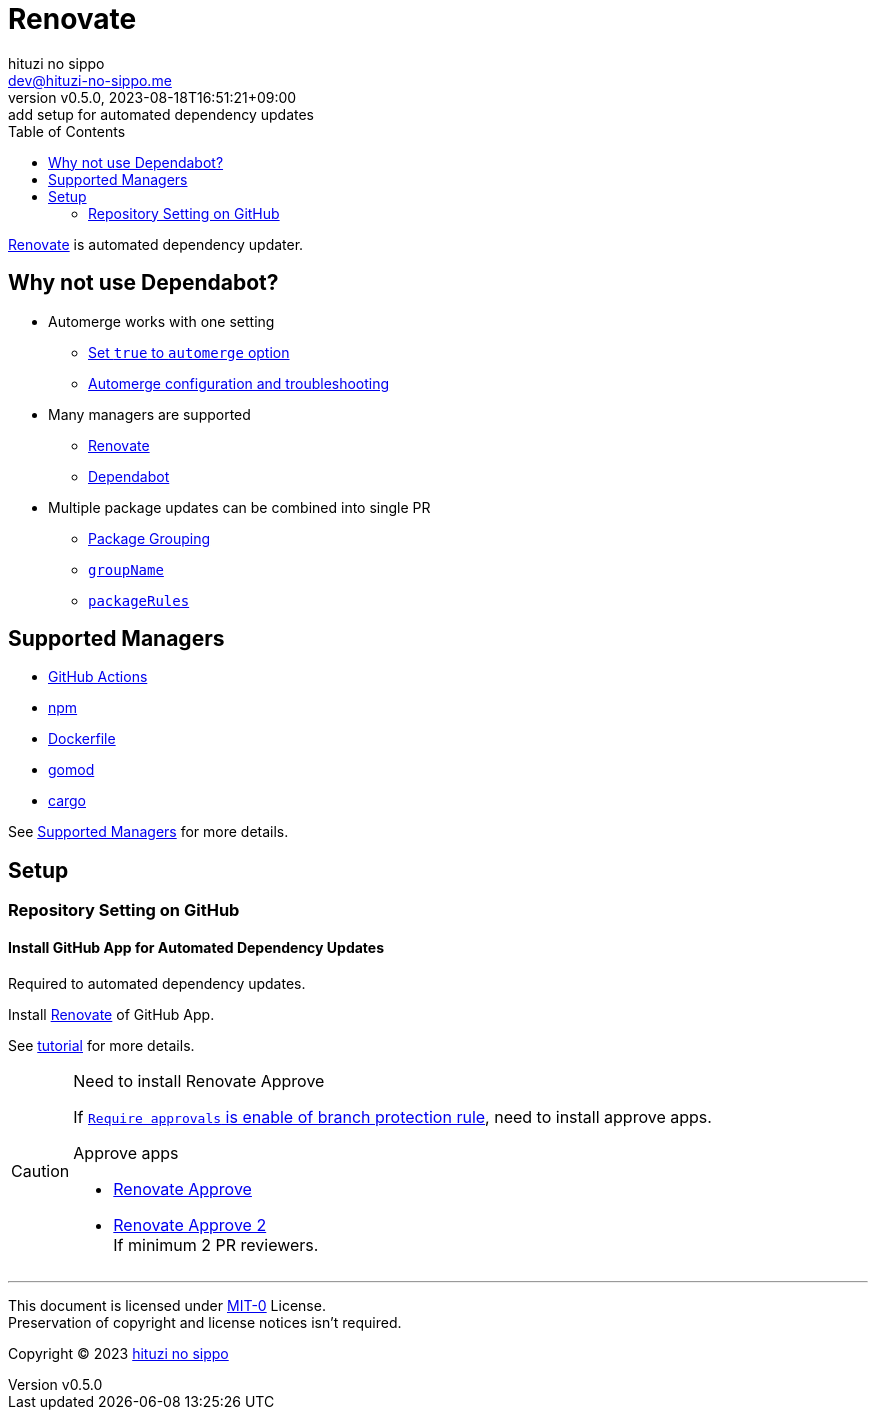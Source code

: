 = Renovate
:author: hituzi no sippo
:email: dev@hituzi-no-sippo.me
:revnumber: v0.5.0
:revdate: 2023-08-18T16:51:21+09:00
:revremark: add setup for automated dependency updates
:toc:
:copyright: Copyright (C) 2023 {author}

:renovate_doc_url: https://docs.renovatebot.com
:github_docs_url: https://docs.github.com/en
:github_url: https://github.com

link:{renovate_doc_url}[
Renovate^] is automated dependency updater.

:config_options_url: {renovate_doc_url}/configuration-options
:module_manager_url: {renovate_doc_url}/modules/manager
:supported_managers_url: {module_manager_url}/#supported-managers
== Why not use Dependabot?

* Automerge works with one setting
** link:{config_options_url}/#automerge[
   Set `true` to `automerge` option^]
** link:{renovate_doc_url}/key-concepts/automerge/[
   Automerge configuration and troubleshooting^]
* Many managers are supported
** link:{supported_managers_url}[Renovate^]
** link:{github_docs_url}/code-security/dependabot/dependabot-version-updates/about-dependabot-version-updates#supported-repositories-and-ecosystems[
   Dependabot^]
* Multiple package updates can be combined into single PR
** link:{renovate_doc_url}/noise-reduction/#package-grouping[
   Package Grouping^]
** link:{config_options_url}/#groupname[
   `groupName`^]
** link:{config_options_url}/#packagerules[
   `packageRules`^]

== Supported Managers

* link:{module_manager_url}/github-actions/[
  GitHub Actions^]
* link:{module_manager_url}/npm/[
  npm^]
* link:{module_manager_url}/dockerfile/[
  Dockerfile^]
* link:{module_manager_url}/gomod/[
  gomod^]
* link:{module_manager_url}/cargo/[
  cargo^]

See link:{supported_managers_url}[Supported Managers^] for more details.

== Setup

=== Repository Setting on GitHub

// tag::repository_setting_on_github[]

==== Install GitHub App for Automated Dependency Updates

Required to automated dependency updates.

Install link:{github_url}/marketplace/renovate[Renovate^] of GitHub App.

See link:{github_url}/renovatebot/tutorial[tutorial^] for more details.

[CAUTION]
.Need to install Renovate Approve
====
If link:{github_docs_url}/repositories/configuring-branches-and-merges-in-your-repository/managing-protected-branches/managing-a-branch-protection-rule#creating-a-branch-protection-rule[
`Require approvals` is enable of branch protection rule^],
need to install approve apps.

:renovate_approve_url: {github_url}/apps/renovate-approve
.Approve apps
* link:{renovate_approve_url}[Renovate Approve^]
* link:{renovate_approve_url}-2[Renovate Approve 2^] +
  If minimum 2 PR reviewers.
====

// end::repository_setting_on_github[]

'''

This document is licensed under link:https://choosealicense.com/licenses/mit-0/[
MIT-0^] License. +
Preservation of copyright and license notices isn't required.

:author_link: link:https://github.com/hituzi-no-sippo[{author}^]
Copyright (C) 2023 {author_link}
